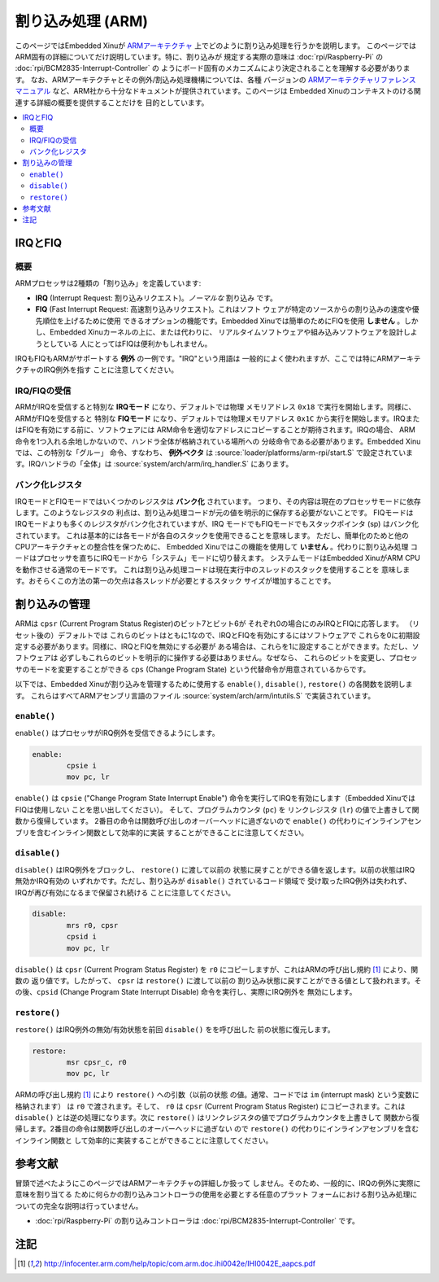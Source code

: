 割り込み処理 (ARM)
========================

このページではEmbedded Xinuが `ARMアーキテクチャ <http://en.wikipedia.org/wiki/ARM_architecture>`__ 上でどのように割り込み処理を行うかを説明します。
このページではARM固有の詳細についてだけ説明しています。特に、割り込みが
規定する実際の意味は :doc:`rpi/Raspberry-Pi` の :doc:`rpi/BCM2835-Interrupt-Controller` の
ようにボード固有のメカニズムにより決定されることを理解する必要があります。
なお、ARMアーキテクチャとその例外/割込み処理機構については、各種
バージョンの  `ARMアーキテクチャリファレンスマニュアル <http://infocenter.arm.com/help/index.jsp>`__
など、ARM社から十分なドキュメントが提供されています。このページは
Embedded Xinuのコンテキストのける関連する詳細の概要を提供することだけを
目的としています。

.. contents::
   :local:

IRQとFIQ
-------------

概要
~~~~~~~~

ARMプロセッサは2種類の「割り込み」を定義しています:

-  **IRQ** (Interrupt Request: 割り込みリクエスト)。*ノーマルな* 割り込み
   です。
-  **FIQ** (Fast Interrupt Request: 高速割り込みリクエスト)。これはソフト
   ウェアが特定のソースからの割り込みの速度や優先順位を上げるために使用
   できるオプションの機能です。Embedded Xinuでは簡単のためにFIQを使用
   **しません** 。しかし、Embedded Xinuカーネルの上に、または代わりに、
   リアルタイムソフトウェアや組み込みソフトウェアを設計しようとしている
   人にとってはFIQは便利かもしれません。

IRQもFIQもARMがサポートする **例外** の一例です。"IRQ"という用語は
一般的によく使われますが、ここでは特にARMアーキテクチャのIRQ例外を指す
ことに注意してください。

IRQ/FIQの受信
~~~~~~~~~~~~~~~~~~~~~~~

ARMがIRQを受信すると特別な **IRQモード** になり、デフォルトでは物理
メモリアドレス ``0x18`` で実行を開始します。同様に、ARMがFIQを受信すると
特別な **FIQモード** になり、デフォルトでは物理メモリアドレス ``0x1C``
から実行を開始します。IRQまたはFIQを有効にする前に、ソフトウェアには
ARM命令を適切なアドレスにコピーすることが期待されます。IRQの場合、
ARM命令を1つ入れる余地しかないので、ハンドラ全体が格納されている場所への
分岐命令である必要があります。Embedded Xinuでは、この特別な「グルー」
命令、すなわち、 **例外ベクタ** は :source:`loader/platforms/arm-rpi/start.S`
で設定されています。IRQハンドラの「全体」は :source:`system/arch/arm/irq_handler.S`
にあります。

バンク化レジスタ
~~~~~~~~~~~~~~~~~~~

IRQモードとFIQモードではいくつかのレジスタは **バンク化** されています。
つまり、その内容は現在のプロセッサモードに依存します。このようなレジスタの
利点は、割り込み処理コードが元の値を明示的に保存する必要がないことです。
FIQモードはIRQモードよりも多くのレジスタがバンク化されていますが、IRQ
モードでもFIQモードでもスタックポインタ (sp) はバンク化されています。
これは基本的には各モードが各自のスタックを使用できることを意味します。
ただし、簡単化のためと他のCPUアーキテクチャとの整合性を保つために、
Embedded Xinuではこの機能を使用して **いません** 。代わりに割り込み処理
コードはプロセッサを直ちにIRQモードから「システム」モードに切り替えます。
システムモードはEmbedded XinuがARM CPUを動作させる通常のモードです。
これは割り込み処理コードは現在実行中のスレッドのスタックを使用することを
意味します。おそらくこの方法の第一の欠点は各スレッドが必要とするスタック
サイズが増加することです。

割り込みの管理
-------------------

ARMは ``cpsr`` (Current Program Status Register)のビット7とビット6が
それぞれ0の場合にのみIRQとFIQに応答します。 （リセット後の）デフォルトでは
これらのビットはともに1なので、IRQとFIQを有効にするにはソフトウェアで
これらを0に初期設定する必要があります。同様に、IRQとFIQを無効にする必要が
ある場合は、これらを1に設定することができます。ただし、ソフトウェアは
必ずしもこれらのビットを明示的に操作する必要はありません。なぜなら、
これらのビットを変更し、プロセッサのモードを変更することができる
``cps`` (Change Program State) という代替命令が用意されているからです。

以下では、Embedded Xinuが割り込みを管理するために使用する
``enable()``, ``disable()``, ``restore()`` の各関数を説明します。
これらはすべてARMアセンブリ言語のファイル :source:`system/arch/arm/intutils.S`
で実装されています。

``enable()``
~~~~~~~~~~~~

``enable()`` はプロセッサがIRQ例外を受信できるようにします。

.. code-block:: none

    enable:
            cpsie i
            mov pc, lr

``enable()`` は ``cpsie`` ("Change Program State Interrupt Enable")
命令を実行してIRQを有効にします（Embedded XinuではFIQは使用しない
ことを思い出してください）。 そして、プログラムカウンタ (``pc``) を
リンクレジスタ (``lr``) の値で上書きして関数から復帰しています。
2番目の命令は関数呼び出しのオーバーヘッドに過ぎないので ``enable()``
の代わりにインラインアセンブリを含むインライン関数として効率的に実装
することができることに注意してください。

``disable()``
~~~~~~~~~~~~~

``disable()`` はIRQ例外をブロックし、 ``restore()`` に渡して以前の
状態に戻すことができる値を返します。以前の状態はIRQ無効かIRQ有効の
いずれかです。ただし、割り込みが ``disable()`` されているコード領域で
受け取ったIRQ例外は失われず、IRQが再び有効になるまで保留され続ける
ことに注意してください。

.. code-block:: none

    disable:
            mrs r0, cpsr
            cpsid i
            mov pc, lr

``disable()`` は ``cpsr`` (Current Program Status Register) を ``r0``
にコピーしますが、これはARMの呼び出し規約  [#calling]_ により、関数の
返り値です。したがって、 ``cpsr`` は ``restore()`` に渡して以前の
割り込み状態に戻すことができる値として扱われます。その後、``cpsid``
(Change Program State Interrupt Disable) 命令を実行し、実際にIRQ例外を
無効にします。

``restore()``
~~~~~~~~~~~~~

``restore()`` はIRQ例外の無効/有効状態を前回 ``disable()`` をを呼び出した
前の状態に復元します。

.. code-block:: none

    restore:
            msr cpsr_c, r0
            mov pc, lr

ARMの呼び出し規約 [#calling]_ により ``restore()`` への引数（以前の状態
の値。通常、コードでは ``im`` (interrupt mask) という変数に格納されます）
は ``r0`` で渡されます。そして、 ``r0`` は ``cpsr`` (Current Program Status
Register)
にコピーされます。これは ``disable()`` とは逆の処理になります。次に
``restore()`` はリンクレジスタの値でプログラムカウンタを上書きして
関数から復帰します。2番目の命令は関数呼び出しのオーバーヘッドに過ぎない
ので ``restore()`` の代わりにインラインアセンブリを含むインライン関数と
して効率的に実装することができることに注意してください。

参考文献
---------------

冒頭で述べたようにこのページではARMアーキテクチャの詳細しか扱って
しません。そのため、一般的に、IRQの例外に実際に意味を割り当てる
ために何らかの割り込みコントローラの使用を必要とする任意のプラット
フォームにおける割り込み処理についての完全な説明は行っていません。

- :doc:`rpi/Raspberry-Pi` の割り込みコントローラは :doc:`rpi/BCM2835-Interrupt-Controller` です。

注記
-----

.. [#calling] http://infocenter.arm.com/help/topic/com.arm.doc.ihi0042e/IHI0042E_aapcs.pdf
